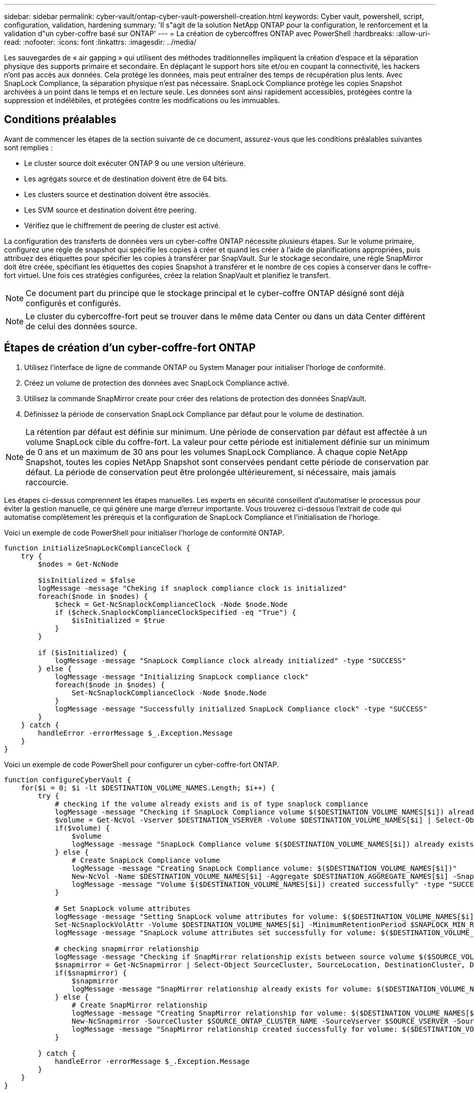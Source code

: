 ---
sidebar: sidebar 
permalink: cyber-vault/ontap-cyber-vault-powershell-creation.html 
keywords: Cyber vault, powershell, script, configuration, validation, hardening 
summary: 'Il s"agit de la solution NetApp ONTAP pour la configuration, le renforcement et la validation d"un cyber-coffre basé sur ONTAP' 
---
= La création de cybercoffres ONTAP avec PowerShell
:hardbreaks:
:allow-uri-read: 
:nofooter: 
:icons: font
:linkattrs: 
:imagesdir: ../media/


[role="lead"]
Les sauvegardes de « air gapping » qui utilisent des méthodes traditionnelles impliquent la création d'espace et la séparation physique des supports primaire et secondaire. En déplaçant le support hors site et/ou en coupant la connectivité, les hackers n'ont pas accès aux données. Cela protège les données, mais peut entraîner des temps de récupération plus lents. Avec SnapLock Compliance, la séparation physique n'est pas nécessaire. SnapLock Compliance protège les copies Snapshot archivées à un point dans le temps et en lecture seule. Les données sont ainsi rapidement accessibles, protégées contre la suppression et indélébiles, et protégées contre les modifications ou les immuables.



== Conditions préalables

Avant de commencer les étapes de la section suivante de ce document, assurez-vous que les conditions préalables suivantes sont remplies :

* Le cluster source doit exécuter ONTAP 9 ou une version ultérieure.
* Les agrégats source et de destination doivent être de 64 bits.
* Les clusters source et destination doivent être associés.
* Les SVM source et destination doivent être peering.
* Vérifiez que le chiffrement de peering de cluster est activé.


La configuration des transferts de données vers un cyber-coffre ONTAP nécessite plusieurs étapes. Sur le volume primaire, configurez une règle de snapshot qui spécifie les copies à créer et quand les créer à l'aide de planifications appropriées, puis attribuez des étiquettes pour spécifier les copies à transférer par SnapVault. Sur le stockage secondaire, une règle SnapMirror doit être créée, spécifiant les étiquettes des copies Snapshot à transférer et le nombre de ces copies à conserver dans le coffre-fort virtuel. Une fois ces stratégies configurées, créez la relation SnapVault et planifiez le transfert.


NOTE: Ce document part du principe que le stockage principal et le cyber-coffre ONTAP désigné sont déjà configurés et configurés.


NOTE: Le cluster du cybercoffre-fort peut se trouver dans le même data Center ou dans un data Center différent de celui des données source.



== Étapes de création d'un cyber-coffre-fort ONTAP

. Utilisez l'interface de ligne de commande ONTAP ou System Manager pour initialiser l'horloge de conformité.
. Créez un volume de protection des données avec SnapLock Compliance activé.
. Utilisez la commande SnapMirror create pour créer des relations de protection des données SnapVault.
. Définissez la période de conservation SnapLock Compliance par défaut pour le volume de destination.



NOTE: La rétention par défaut est définie sur minimum. Une période de conservation par défaut est affectée à un volume SnapLock cible du coffre-fort. La valeur pour cette période est initialement définie sur un minimum de 0 ans et un maximum de 30 ans pour les volumes SnapLock Compliance. À chaque copie NetApp Snapshot, toutes les copies NetApp Snapshot sont conservées pendant cette période de conservation par défaut. La période de conservation peut être prolongée ultérieurement, si nécessaire, mais jamais raccourcie.

Les étapes ci-dessus comprennent les étapes manuelles. Les experts en sécurité conseillent d'automatiser le processus pour éviter la gestion manuelle, ce qui génère une marge d'erreur importante. Vous trouverez ci-dessous l'extrait de code qui automatise complètement les prérequis et la configuration de SnapLock Compliance et l'initialisation de l'horloge.

Voici un exemple de code PowerShell pour initialiser l'horloge de conformité ONTAP.

[source, powershell]
----
function initializeSnapLockComplianceClock {
    try {
        $nodes = Get-NcNode

        $isInitialized = $false
        logMessage -message "Cheking if snaplock compliance clock is initialized"
        foreach($node in $nodes) {
            $check = Get-NcSnaplockComplianceClock -Node $node.Node
            if ($check.SnaplockComplianceClockSpecified -eq "True") {
                $isInitialized = $true
            }
        }

        if ($isInitialized) {
            logMessage -message "SnapLock Compliance clock already initialized" -type "SUCCESS"
        } else {
            logMessage -message "Initializing SnapLock compliance clock"
            foreach($node in $nodes) {
                Set-NcSnaplockComplianceClock -Node $node.Node
            }
            logMessage -message "Successfully initialized SnapLock Compliance clock" -type "SUCCESS"
        }
    } catch {
        handleError -errorMessage $_.Exception.Message
    }
}

----
Voici un exemple de code PowerShell pour configurer un cyber-coffre-fort ONTAP.

[source, powershell]
----
function configureCyberVault {
    for($i = 0; $i -lt $DESTINATION_VOLUME_NAMES.Length; $i++) {
        try {
            # checking if the volume already exists and is of type snaplock compliance
            logMessage -message "Checking if SnapLock Compliance volume $($DESTINATION_VOLUME_NAMES[$i]) already exists in vServer $DESTINATION_VSERVER"
            $volume = Get-NcVol -Vserver $DESTINATION_VSERVER -Volume $DESTINATION_VOLUME_NAMES[$i] | Select-Object -Property Name, State, TotalSize, Aggregate, Vserver, Snaplock | Where-Object { $_.Snaplock.Type -eq "compliance" }
            if($volume) {
                $volume
                logMessage -message "SnapLock Compliance volume $($DESTINATION_VOLUME_NAMES[$i]) already exists in vServer $DESTINATION_VSERVER" -type "SUCCESS"
            } else {
                # Create SnapLock Compliance volume
                logMessage -message "Creating SnapLock Compliance volume: $($DESTINATION_VOLUME_NAMES[$i])"
                New-NcVol -Name $DESTINATION_VOLUME_NAMES[$i] -Aggregate $DESTINATION_AGGREGATE_NAMES[$i] -SnaplockType Compliance -Type DP -Size $DESTINATION_VOLUME_SIZES[$i] -ErrorAction Stop | Select-Object -Property Name, State, TotalSize, Aggregate, Vserver
                logMessage -message "Volume $($DESTINATION_VOLUME_NAMES[$i]) created successfully" -type "SUCCESS"
            }

            # Set SnapLock volume attributes
            logMessage -message "Setting SnapLock volume attributes for volume: $($DESTINATION_VOLUME_NAMES[$i])"
            Set-NcSnaplockVolAttr -Volume $DESTINATION_VOLUME_NAMES[$i] -MinimumRetentionPeriod $SNAPLOCK_MIN_RETENTION -MaximumRetentionPeriod $SNAPLOCK_MAX_RETENTION -ErrorAction Stop | Select-Object -Property Type, MinimumRetentionPeriod, MaximumRetentionPeriod
            logMessage -message "SnapLock volume attributes set successfully for volume: $($DESTINATION_VOLUME_NAMES[$i])" -type "SUCCESS"

            # checking snapmirror relationship
            logMessage -message "Checking if SnapMirror relationship exists between source volume $($SOURCE_VOLUME_NAMES[$i]) and destination SnapLock Compliance volume $($DESTINATION_VOLUME_NAMES[$i])"
            $snapmirror = Get-NcSnapmirror | Select-Object SourceCluster, SourceLocation, DestinationCluster, DestinationLocation, Status, MirrorState | Where-Object { $_.SourceCluster -eq $SOURCE_ONTAP_CLUSTER_NAME -and $_.SourceLocation -eq "$($SOURCE_VSERVER):$($SOURCE_VOLUME_NAMES[$i])" -and $_.DestinationCluster -eq $DESTINATION_ONTAP_CLUSTER_NAME -and $_.DestinationLocation -eq "$($DESTINATION_VSERVER):$($DESTINATION_VOLUME_NAMES[$i])" -and ($_.Status -eq "snapmirrored" -or $_.Status -eq "uninitialized") }
            if($snapmirror) {
                $snapmirror
                logMessage -message "SnapMirror relationship already exists for volume: $($DESTINATION_VOLUME_NAMES[$i])" -type "SUCCESS"
            } else {
                # Create SnapMirror relationship
                logMessage -message "Creating SnapMirror relationship for volume: $($DESTINATION_VOLUME_NAMES[$i])"
                New-NcSnapmirror -SourceCluster $SOURCE_ONTAP_CLUSTER_NAME -SourceVserver $SOURCE_VSERVER -SourceVolume $SOURCE_VOLUME_NAMES[$i] -DestinationCluster $DESTINATION_ONTAP_CLUSTER_NAME -DestinationVserver $DESTINATION_VSERVER -DestinationVolume $DESTINATION_VOLUME_NAMES[$i] -Policy $SNAPMIRROR_PROTECTION_POLICY -Schedule $SNAPMIRROR_SCHEDULE -ErrorAction Stop | Select-Object -Property SourceCluster, SourceLocation, DestinationCluster, DestinationLocation, Status, Policy, Schedule
                logMessage -message "SnapMirror relationship created successfully for volume: $($DESTINATION_VOLUME_NAMES[$i])" -type "SUCCESS"
            }

        } catch {
            handleError -errorMessage $_.Exception.Message
        }
    }
}

----
. Une fois les étapes ci-dessus terminées, le cyber-coffre à air Gap utilisant SnapLock Compliance et SnapVault est prêt.


Avant de transférer les données d'instantané vers le cyber-coffre, la relation SnapVault doit être initialisée. Toutefois, avant cela, il est nécessaire d'effectuer un renforcement de la sécurité pour sécuriser le coffre-fort.
